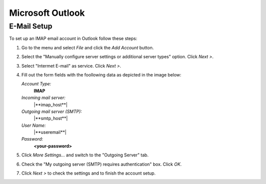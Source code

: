 .. index:: Outlook
.. _settings-clientconfig-outlook:

Microsoft Outlook
-----------------

.. _settings-clientconfig-outlook-imap:

E-Mail Setup
^^^^^^^^^^^^

To set up an IMAP email account in Outlook follow these steps:

#.  Go to the menu and select *File* and click the *Add Account* button.

#.  Select the "Manually configure server settings or additional server types" option. Click *Next >*.

#.  Select "Intermet E-mail" as service. Click *Next >*.

#.  Fill out the form fields with the foollowing data as depicted in the image below:

    *Account Type:*
        **IMAP**

    *Incoming mail server:*
        |**imap_host**|

    *Outgoing mail server (SMTP):*
        |**smtp_host**|

    *User Name:*
        |**useremail**|

    *Password:*
        **<your-password>**

#.  Click *More Settings...* and switch to the "Outgoing Server" tab.

#.  Check the "My outgoing server (SMTP) requires authentication" box. Click *OK*.

#.  Click *Next >* to check the settings and to finish the account setup.

.. fancyfigure:: _static/outlook2010-email-setup-4.png
    :group: outlookemail
    :height: 110
    :width: 160
    :alt: Outlook 2010 E-mail Account Settings

    .. fancyrender::
        :font: verdana
        :size: 11

        |useremail| @172,152

        |imap_host| @172,225

        |smtp_host| @172,250

        |useremail| @172,299

.. fancyfigure:: _static/outlook2010-email-setup-5.png
    :group: outlookemail
    :height: 110
    :width: 160
    :alt: Outlook 2010 More Settings Dialog


.. only:: activesync

    Outlook 2013 with ActiveSync
    ^^^^^^^^^^^^^^^^^^^^^^^^^^^^

    In order to set up Outlook 2013 with your |service_name| account using the 
    ActiveSync protocol, please go to the menu and select *File*. Then you will 
    see a screen like the first one on the left below.

    Click *Add Account* there and choose manual setup. In the next screen, 
    please choose "Outlook.com or Exchange ActiveSync compatible service". 
    Afterwards, please supply your |service_name| login name using your 
    full email address like you@\ |domain| as *User name* and enter  
    |**activesync_host**| as the *Mail server*.

    .. fancyfigure:: _static/outlook2013-activesync-setup-1.png
        :group: outlook2013
        :width: 180
        :height: 110
        :alt: Outlook 2013 ActiveSync Setup Step 1

    .. fancyfigure:: _static/outlook2013-activesync-setup-2.png
        :group: outlook2013
        :height: 110
        :alt: Outlook 2013 ActiveSync Setup Step 2

    .. fancyfigure:: _static/outlook2013-activesync-setup-3.png
        :group: outlook2013
        :height: 110
        :alt: Outlook 2013 ActiveSync Setup Step 4

    .. fancyfigure:: _static/outlook2013-activesync-setup-4.png
        :group: outlook2013
        :height: 110
        :alt: Outlook 2013 ActiveSync Setup Step 4

        .. fancyrender::
            :font: verdana
            :size: 11

            |useremail| @110,152

            |activesync_host| @110,201

            |useremail| @110,252

    .. fancyfigure:: _static/outlook2013-activesync-setup-6.png
        :group: outlook2013
        :height: 110
        :alt: ActiveSync Settings in Web Client

    Please do not forget to review the ActiveSync settings in the webclient and 
    to select the folders you want to make available to Outlook.

    .. note::

        ActiveSync also syncronizes email folders to Outlook. You therefore 
        don't need to set up the IMAP email account as described in the 
        :ref:`settings-clientconfig-outlook-imap` above.


.. only:: dav

    Calendars and Contacts with OutlookDAV
    ^^^^^^^^^^^^^^^^^^^^^^^^^^^^^^^^^^^^^^

    One possibility to connect your |service_name| account with older Outlook 
    versions is `OutlookDAV <http://www.outlookdav.com/>`_ by `SurGATE <http://www.surgatelabs.com/>`_.
    It will automatically discover all of your calendars, tasks and contacts 
    and sync with Outlook. It also allows you to backup Outlook or 
    |service_name| folders on your computer and restore from previous backups.

    To get started, first install OutlookDAV and open it. You should see 
    something similar to the first screenshot below. Click *Start* in the basic 
    configuration section. On the next page, type |**caldav_host**| and check 
    "Use SSL". Type your full |service_name| email address and password. Click 
    "Remember Me" if you want OutlookDAV to remember your credentials, so you 
    do not need to provide them all the time. Click *Connect* to continue.

    In the next window, you will see all available folders. You don't need to 
    select the type, as auto discovery usually finds the type. Select existing 
    Outlook folder by clicking drop down menu or click *Create* to create a new 
    folder in Outlook. Select two way sync as the transfer type for each folder 
    you want to synchronize. Once you are done with all the settings, click 
    *Save*.

    Now you can click the Sync tab. In order to start a manual synchronization 
    of your events, contacts and tasks, click the sync button at the top. If 
    you encounter a problem you can see the errors in *Tools > Errors* window. 
    Please report all problems to `SurGATE <http://www.surgatelabs.com/support/>`_ 
    directly.

    .. fancyfigure:: _static/outlookDAV-0.png
        :group: outlookDAV
        :height: 110
        :alt: SurGATE OutlookDAV Main screen

    .. fancyfigure:: _static/outlookDAV-1.png
        :group: outlookDAV
        :height: 110
        :alt: SurGATE OutlookDAV Wizard Step 1

        .. fancyrender::
            :font: verdana-bold
            :size: 14

            |caldav_host| @253,335

            |useremail| @253,402

    .. fancyfigure:: _static/outlookDAV-2.png
        :group: outlookDAV
        :height: 110
        :alt: SurGATE OutlookDAV Main screen

    .. fancyfigure:: _static/outlookDAV-3.png
        :group: outlookDAV
        :height: 110
        :alt: SurGATE OutlookDAV Main screen

    .. fancyfigure:: _static/outlookDAV-4.png
        :group: outlookDAV
        :height: 110
        :alt: SurGATE OutlookDAV Main screen

        .. fancyrender::
            :font: verdana
            :size: 11
            :color: #ffffff

            |caldav_uri_long| @275,278 #28

